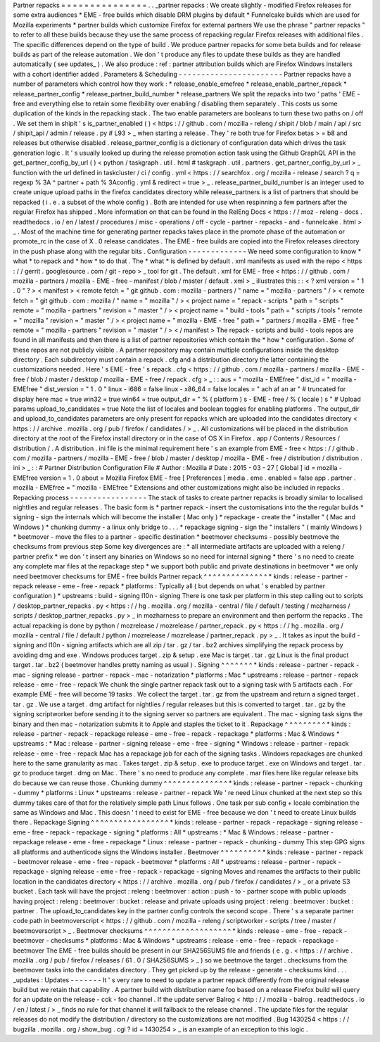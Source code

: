 Partner
repacks
=
=
=
=
=
=
=
=
=
=
=
=
=
=
=
.
.
_partner
repacks
:
We
create
slightly
-
modified
Firefox
releases
for
some
extra
audiences
*
EME
-
free
builds
which
disable
DRM
plugins
by
default
*
Funnelcake
builds
which
are
used
for
Mozilla
experiments
*
partner
builds
which
customize
Firefox
for
external
partners
We
use
the
phrase
"
partner
repacks
"
to
refer
to
all
these
builds
because
they
use
the
same
process
of
repacking
regular
Firefox
releases
with
additional
files
.
The
specific
differences
depend
on
the
type
of
build
.
We
produce
partner
repacks
for
some
beta
builds
and
for
release
builds
as
part
of
the
release
automation
.
We
don
'
t
produce
any
files
to
update
these
builds
as
they
are
handled
automatically
(
see
updates_
)
.
We
also
produce
:
ref
:
partner
attribution
builds
which
are
Firefox
Windows
installers
with
a
cohort
identifier
added
.
Parameters
&
Scheduling
-
-
-
-
-
-
-
-
-
-
-
-
-
-
-
-
-
-
-
-
-
-
-
Partner
repacks
have
a
number
of
parameters
which
control
how
they
work
:
*
release_enable_emefree
*
release_enable_partner_repack
*
release_partner_config
*
release_partner_build_number
*
release_partners
We
split
the
repacks
into
two
'
paths
'
EME
-
free
and
everything
else
to
retain
some
flexibility
over
enabling
/
disabling
them
separately
.
This
costs
us
some
duplication
of
the
kinds
in
the
repacking
stack
.
The
two
enable
parameters
are
booleans
to
turn
these
two
paths
on
/
off
.
We
set
them
in
shipit
'
s
is_partner_enabled
(
)
<
https
:
/
/
github
.
com
/
mozilla
-
releng
/
shipit
/
blob
/
main
/
api
/
src
/
shipit_api
/
admin
/
release
.
py
#
L93
>
_
when
starting
a
release
.
They
'
re
both
true
for
Firefox
betas
>
=
b8
and
releases
but
otherwise
disabled
.
release_partner_config
is
a
dictionary
of
configuration
data
which
drives
the
task
generation
logic
.
It
'
s
usually
looked
up
during
the
release
promotion
action
task
using
the
Github
GraphQL
API
in
the
get_partner_config_by_url
(
)
<
python
/
taskgraph
.
util
.
html
#
taskgraph
.
util
.
partners
.
get_partner_config_by_url
>
_
function
with
the
url
defined
in
taskcluster
/
ci
/
config
.
yml
<
https
:
/
/
searchfox
.
org
/
mozilla
-
release
/
search
?
q
=
regexp
%
3A
^
partner
+
path
%
3Aconfig
.
yml
&
redirect
=
true
>
_
.
release_partner_build_number
is
an
integer
used
to
create
unique
upload
paths
in
the
firefox
candidates
directory
while
release_partners
is
a
list
of
partners
that
should
be
repacked
(
i
.
e
.
a
subset
of
the
whole
config
)
.
Both
are
intended
for
use
when
respinning
a
few
partners
after
the
regular
Firefox
has
shipped
.
More
information
on
that
can
be
found
in
the
RelEng
Docs
<
https
:
/
/
moz
-
releng
-
docs
.
readthedocs
.
io
/
en
/
latest
/
procedures
/
misc
-
operations
/
off
-
cycle
-
partner
-
repacks
-
and
-
funnelcake
.
html
>
_
.
Most
of
the
machine
time
for
generating
partner
repacks
takes
place
in
the
promote
phase
of
the
automation
or
promote_rc
in
the
case
of
X
.
0
release
candidates
.
The
EME
-
free
builds
are
copied
into
the
Firefox
releases
directory
in
the
push
phase
along
with
the
regular
bits
.
Configuration
-
-
-
-
-
-
-
-
-
-
-
-
-
We
need
some
configuration
to
know
*
what
*
to
repack
and
*
how
*
to
do
that
.
The
*
what
*
is
defined
by
default
.
xml
manifests
as
used
with
the
repo
<
https
:
/
/
gerrit
.
googlesource
.
com
/
git
-
repo
>
_
tool
for
git
.
The
default
.
xml
for
EME
-
free
<
https
:
/
/
github
.
com
/
mozilla
-
partners
/
mozilla
-
EME
-
free
-
manifest
/
blob
/
master
/
default
.
xml
>
_
illustrates
this
:
:
<
?
xml
version
=
"
1
.
0
"
?
>
<
manifest
>
<
remote
fetch
=
"
git
github
.
com
:
mozilla
-
partners
/
"
name
=
"
mozilla
-
partners
"
/
>
<
remote
fetch
=
"
git
github
.
com
:
mozilla
/
"
name
=
"
mozilla
"
/
>
<
project
name
=
"
repack
-
scripts
"
path
=
"
scripts
"
remote
=
"
mozilla
-
partners
"
revision
=
"
master
"
/
>
<
project
name
=
"
build
-
tools
"
path
=
"
scripts
/
tools
"
remote
=
"
mozilla
"
revision
=
"
master
"
/
>
<
project
name
=
"
mozilla
-
EME
-
free
"
path
=
"
partners
/
mozilla
-
EME
-
free
"
remote
=
"
mozilla
-
partners
"
revision
=
"
master
"
/
>
<
/
manifest
>
The
repack
-
scripts
and
build
-
tools
repos
are
found
in
all
manifests
and
then
there
is
a
list
of
partner
repositories
which
contain
the
*
how
*
configuration
.
Some
of
these
repos
are
not
publicly
visible
.
A
partner
repository
may
contain
multiple
configurations
inside
the
desktop
directory
.
Each
subdirectory
must
contain
a
repack
.
cfg
and
a
distribution
directory
the
latter
containing
the
customizations
needed
.
Here
'
s
EME
-
free
'
s
repack
.
cfg
<
https
:
/
/
github
.
com
/
mozilla
-
partners
/
mozilla
-
EME
-
free
/
blob
/
master
/
desktop
/
mozilla
-
EME
-
free
/
repack
.
cfg
>
_
:
:
aus
=
"
mozilla
-
EMEfree
"
dist_id
=
"
mozilla
-
EMEfree
"
dist_version
=
"
1
.
0
"
linux
-
i686
=
false
linux
-
x86_64
=
false
locales
=
"
ach
af
an
ar
"
#
truncated
for
display
here
mac
=
true
win32
=
true
win64
=
true
output_dir
=
"
%
(
platform
)
s
-
EME
-
free
/
%
(
locale
)
s
"
#
Upload
params
upload_to_candidates
=
true
Note
the
list
of
locales
and
boolean
toggles
for
enabling
platforms
.
The
output_dir
and
upload_to_candidates
parameters
are
only
present
for
repacks
which
are
uploaded
into
the
candidates
directory
<
https
:
/
/
archive
.
mozilla
.
org
/
pub
/
firefox
/
candidates
/
>
_
.
All
customizations
will
be
placed
in
the
distribution
directory
at
the
root
of
the
Firefox
install
directory
or
in
the
case
of
OS
X
in
Firefox
.
app
/
Contents
/
Resources
/
distribution
/
.
A
distribution
.
ini
file
is
the
minimal
requirement
here
'
s
an
example
from
EME
-
free
<
https
:
/
/
github
.
com
/
mozilla
-
partners
/
mozilla
-
EME
-
free
/
blob
/
master
/
desktop
/
mozilla
-
EME
-
free
/
distribution
/
distribution
.
ini
>
_
:
:
#
Partner
Distribution
Configuration
File
#
Author
:
Mozilla
#
Date
:
2015
-
03
-
27
[
Global
]
id
=
mozilla
-
EMEfree
version
=
1
.
0
about
=
Mozilla
Firefox
EME
-
free
[
Preferences
]
media
.
eme
.
enabled
=
false
app
.
partner
.
mozilla
-
EMEfree
=
"
mozilla
-
EMEfree
"
Extensions
and
other
customizations
might
also
be
included
in
repacks
.
Repacking
process
-
-
-
-
-
-
-
-
-
-
-
-
-
-
-
-
-
The
stack
of
tasks
to
create
partner
repacks
is
broadly
similar
to
localised
nightlies
and
regular
releases
.
The
basic
form
is
*
partner
repack
-
insert
the
customisations
into
the
the
regular
builds
*
signing
-
sign
the
internals
which
will
become
the
installer
(
Mac
only
)
*
repackage
-
create
the
"
installer
"
(
Mac
and
Windows
)
*
chunking
dummy
-
a
linux
only
bridge
to
.
.
.
*
repackage
signing
-
sign
the
"
installers
"
(
mainly
Windows
)
*
beetmover
-
move
the
files
to
a
partner
-
specific
destination
*
beetmover
checksums
-
possibly
beetmove
the
checksums
from
previous
step
Some
key
divergences
are
:
*
all
intermediate
artifacts
are
uploaded
with
a
releng
/
partner
prefix
*
we
don
'
t
insert
any
binaries
on
Windows
so
no
need
for
internal
signing
*
there
'
s
no
need
to
create
any
complete
mar
files
at
the
repackage
step
*
we
support
both
public
and
private
destinations
in
beetmover
*
we
only
need
beetmover
checksums
for
EME
-
free
builds
Partner
repack
^
^
^
^
^
^
^
^
^
^
^
^
^
^
*
kinds
:
release
-
partner
-
repack
release
-
eme
-
free
-
repack
*
platforms
:
Typically
all
(
but
depends
on
what
'
s
enabled
by
partner
configuration
)
*
upstreams
:
build
-
signing
l10n
-
signing
There
is
one
task
per
platform
in
this
step
calling
out
to
scripts
/
desktop_partner_repacks
.
py
<
https
:
/
/
hg
.
mozilla
.
org
/
mozilla
-
central
/
file
/
default
/
testing
/
mozharness
/
scripts
/
desktop_partner_repacks
.
py
>
_
in
mozharness
to
prepare
an
environment
and
then
perform
the
repacks
.
The
actual
repacking
is
done
by
python
/
mozrelease
/
mozrelease
/
partner_repack
.
py
<
https
:
/
/
hg
.
mozilla
.
org
/
mozilla
-
central
/
file
/
default
/
python
/
mozrelease
/
mozrelease
/
partner_repack
.
py
>
_
.
It
takes
as
input
the
build
-
signing
and
l10n
-
signing
artifacts
which
are
all
zip
/
tar
.
gz
/
tar
.
bz2
archives
simplifying
the
repack
process
by
avoiding
dmg
and
exe
.
Windows
produces
target
.
zip
&
setup
.
exe
Mac
is
target
.
tar
.
gz
Linux
is
the
final
product
target
.
tar
.
bz2
(
beetmover
handles
pretty
naming
as
usual
)
.
Signing
^
^
^
^
^
^
^
*
kinds
:
release
-
partner
-
repack
-
mac
-
signing
release
-
partner
-
repack
-
mac
-
notarization
*
platforms
:
Mac
*
upstreams
:
release
-
partner
-
repack
release
-
eme
-
free
-
repack
We
chunk
the
single
partner
repack
task
out
to
a
signing
task
with
5
artifacts
each
.
For
example
EME
-
free
will
become
19
tasks
.
We
collect
the
target
.
tar
.
gz
from
the
upstream
and
return
a
signed
target
.
tar
.
gz
.
We
use
a
target
.
dmg
artifact
for
nightlies
/
regular
releases
but
this
is
converted
to
target
.
tar
.
gz
by
the
signing
scriptworker
before
sending
it
to
the
signing
server
so
partners
are
equivalent
.
The
mac
-
signing
task
signs
the
binary
and
then
mac
-
notarization
submits
it
to
Apple
and
staples
the
ticket
to
it
.
Repackage
^
^
^
^
^
^
^
^
^
*
kinds
:
release
-
partner
-
repack
-
repackage
release
-
eme
-
free
-
repack
-
repackage
*
platforms
:
Mac
&
Windows
*
upstreams
:
*
Mac
:
release
-
partner
-
signing
release
-
eme
-
free
-
signing
*
Windows
:
release
-
partner
-
repack
release
-
eme
-
free
-
repack
Mac
has
a
repackage
job
for
each
of
the
signing
tasks
.
Windows
repackages
are
chunked
here
to
the
same
granularity
as
mac
.
Takes
target
.
zip
&
setup
.
exe
to
produce
target
.
exe
on
Windows
and
target
.
tar
.
gz
to
produce
target
.
dmg
on
Mac
.
There
'
s
no
need
to
produce
any
complete
.
mar
files
here
like
regular
release
bits
do
because
we
can
reuse
those
.
Chunking
dummy
^
^
^
^
^
^
^
^
^
^
^
^
^
^
*
kinds
:
release
-
partner
-
repack
-
chunking
-
dummy
*
platforms
:
Linux
*
upstreams
:
release
-
partner
-
repack
We
'
re
need
Linux
chunked
at
the
next
step
so
this
dummy
takes
care
of
that
for
the
relatively
simple
path
Linux
follows
.
One
task
per
sub
config
+
locale
combination
the
same
as
Windows
and
Mac
.
This
doesn
'
t
need
to
exist
for
EME
-
free
because
we
don
'
t
need
to
create
Linux
builds
there
.
Repackage
Signing
^
^
^
^
^
^
^
^
^
^
^
^
^
^
^
^
^
*
kinds
:
release
-
partner
-
repack
-
repackage
-
signing
release
-
eme
-
free
-
repack
-
repackage
-
signing
*
platforms
:
All
*
upstreams
:
*
Mac
&
Windows
:
release
-
partner
-
repackage
release
-
eme
-
free
-
repackage
*
Linux
:
release
-
partner
-
repack
-
chunking
-
dummy
This
step
GPG
signs
all
platforms
and
authenticode
signs
the
Windows
installer
.
Beetmover
^
^
^
^
^
^
^
^
^
*
kinds
:
release
-
partner
-
repack
-
beetmover
release
-
eme
-
free
-
repack
-
beetmover
*
platforms
:
All
*
upstreams
:
release
-
partner
-
repack
-
repackage
-
signing
release
-
eme
-
free
-
repack
-
repackage
-
signing
Moves
and
renames
the
artifacts
to
their
public
location
in
the
candidates
directory
<
https
:
/
/
archive
.
mozilla
.
org
/
pub
/
firefox
/
candidates
/
>
_
or
a
private
S3
bucket
.
Each
task
will
have
the
project
:
releng
:
beetmover
:
action
:
push
-
to
-
partner
scope
with
public
uploads
having
project
:
releng
:
beetmover
:
bucket
:
release
and
private
uploads
using
project
:
releng
:
beetmover
:
bucket
:
partner
.
The
upload_to_candidates
key
in
the
partner
config
controls
the
second
scope
.
There
'
s
a
separate
partner
code
path
in
beetmoverscript
<
https
:
/
/
github
.
com
/
mozilla
-
releng
/
scriptworker
-
scripts
/
tree
/
master
/
beetmoverscript
>
_
.
Beetmover
checksums
^
^
^
^
^
^
^
^
^
^
^
^
^
^
^
^
^
^
^
*
kinds
:
release
-
eme
-
free
-
repack
-
beetmover
-
checksums
*
platforms
:
Mac
&
Windows
*
upstreams
:
release
-
eme
-
free
-
repack
-
repackage
-
beetmover
The
EME
-
free
builds
should
be
present
in
our
SHA256SUMS
file
and
friends
(
e
.
g
.
<
https
:
/
/
archive
.
mozilla
.
org
/
pub
/
firefox
/
releases
/
61
.
0
/
SHA256SUMS
>
_
)
so
we
beetmove
the
target
.
checksums
from
the
beetmover
tasks
into
the
candidates
directory
.
They
get
picked
up
by
the
release
-
generate
-
checksums
kind
.
.
.
_updates
:
Updates
-
-
-
-
-
-
-
It
'
s
very
rare
to
need
to
update
a
partner
repack
differently
from
the
original
release
build
but
we
retain
that
capability
.
A
partner
build
with
distribution
name
foo
based
on
a
release
Firefox
build
will
query
for
an
update
on
the
release
-
cck
-
foo
channel
.
If
the
update
server
Balrog
<
http
:
/
/
mozilla
-
balrog
.
readthedocs
.
io
/
en
/
latest
/
>
_
finds
no
rule
for
that
channel
it
will
fallback
to
the
release
channel
.
The
update
files
for
the
regular
releases
do
not
modify
the
distribution
/
directory
so
the
customizations
are
not
modified
.
Bug
1430254
<
https
:
/
/
bugzilla
.
mozilla
.
org
/
show_bug
.
cgi
?
id
=
1430254
>
_
is
an
example
of
an
exception
to
this
logic
.
